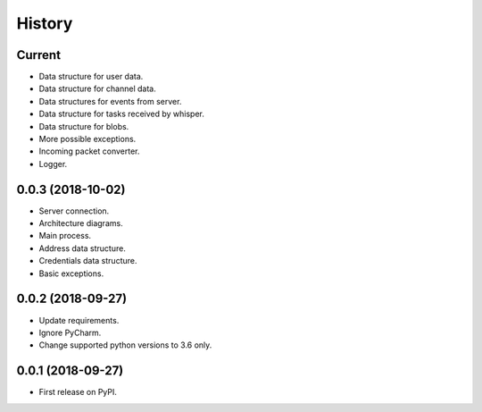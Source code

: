 =======
History
=======

Current
-------

* Data structure for user data.
* Data structure for channel data.
* Data structures for events from server.
* Data structure for tasks received by whisper.
* Data structure for blobs.
* More possible exceptions.
* Incoming packet converter.
* Logger.

0.0.3 (2018-10-02)
------------------

* Server connection.
* Architecture diagrams.
* Main process.
* Address data structure.
* Credentials data structure.
* Basic exceptions.

0.0.2 (2018-09-27)
------------------

* Update requirements.
* Ignore PyCharm.
* Change supported python versions to 3.6 only.

0.0.1 (2018-09-27)
------------------

* First release on PyPI.

